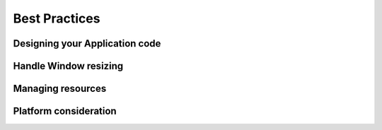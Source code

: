 .. _bestpractices:

Best Practices
==============

Designing your Application code
-------------------------------

Handle Window resizing
----------------------

Managing resources
------------------

Platform consideration
----------------------

